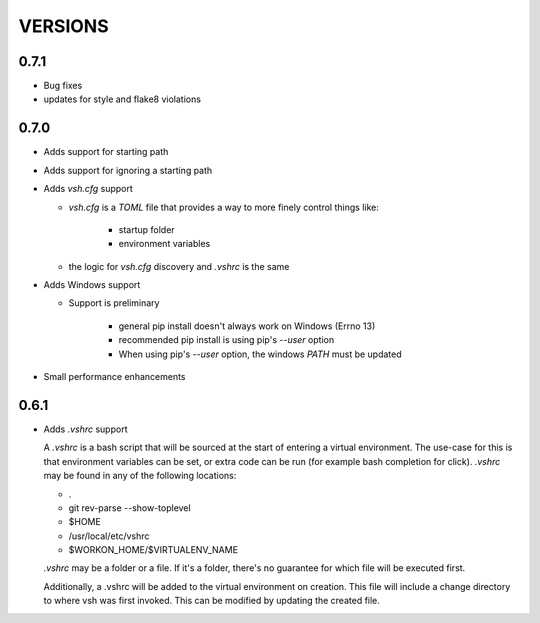 ========
VERSIONS
========

0.7.1
-----
- Bug fixes
- updates for style and flake8 violations


0.7.0
-----
- Adds support for starting path
- Adds support for ignoring a starting path

- Adds `vsh.cfg` support

  * `vsh.cfg` is a `TOML` file that provides a way to more finely control things like:

     + startup folder
     + environment variables

  * the logic for `vsh.cfg` discovery and `.vshrc` is the same

- Adds Windows support

  * Support is preliminary

     + general pip install doesn't always work on Windows (Errno 13)
     + recommended pip install is using pip's `--user` option
     + When using pip's `--user` option, the windows `PATH` must be updated

- Small performance enhancements

0.6.1
-----

- Adds `.vshrc` support

  A `.vshrc` is a bash script that will be sourced at the start of entering a virtual environment.  The use-case for this
  is that environment variables can be set, or extra code can be run (for example bash completion for click).  `.vshrc`
  may be found in any of the following locations:

  - .
  - git rev-parse --show-toplevel
  - $HOME
  - /usr/local/etc/vshrc
  - $WORKON_HOME/$VIRTUALENV_NAME

  `.vshrc` may be a folder or a file.  If it's a folder, there's no guarantee for which file will be executed first.

  Additionally, a .vshrc will be added to the virtual environment on creation.  This file will include a change
  directory to where vsh was first invoked.  This can be modified by updating the created file.
